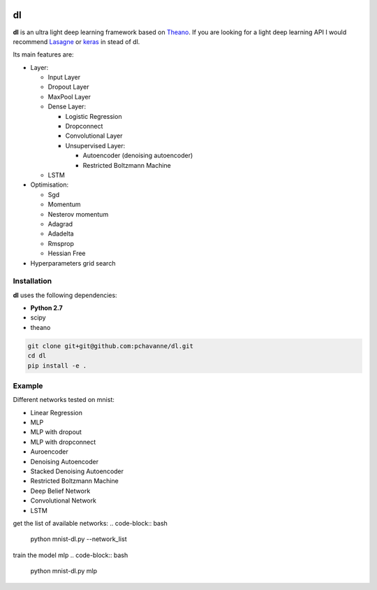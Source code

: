 .. image:: https://travis-ci.org/pchavanne/dl.svg
    :target: https://travis-ci.org/pchavanne/dl

.. image:: https://img.shields.io/coveralls/pchavanne/dl.svg
    :target: https://coveralls.io/r/pchavanne/dl

.. image:: https://img.shields.io/badge/license-MIT-blue.svg
    :target: https://github.com/pchavanne/dl/blob/master/LICENSE


dl
==

**dl** is an ultra light deep learning framework based on Theano_.
If you are looking for a light deep learning API I would recommend Lasagne_ or keras_ in stead of dl.

.. _Theano: https://github.com/Theano/Theano
.. _Lasagne: https://github.com/Lasagne/Lasagne
.. _keras: https://github.com/fchollet/keras

Its main features are:

* Layer:

  * Input Layer
  * Dropout Layer
  * MaxPool Layer
  * Dense Layer:

    * Logistic Regression
    * Dropconnect
    * Convolutional Layer
    * Unsupervised Layer:

      * Autoencoder (denoising autoencoder)
      * Restricted Boltzmann Machine
  * LSTM


* Optimisation:

  * Sgd
  * Momentum
  * Nesterov momentum
  * Adagrad
  * Adadelta
  * Rmsprop
  * Hessian Free


* Hyperparameters grid search

Installation
------------
**dl** uses the following dependencies:

* **Python 2.7**
* scipy
* theano

.. code-block:: bash

  git clone git+git@github.com:pchavanne/dl.git
  cd dl
  pip install -e .


Example
-------

Different networks tested on mnist:

* Linear Regression
* MLP
* MLP with dropout
* MLP with dropconnect
* Auroencoder
* Denoising Autoencoder
* Stacked Denoising Autoencoder
* Restricted Boltzmann Machine
* Deep Belief Network
* Convolutional Network
* LSTM

get the list of available networks:
.. code-block:: bash

  python mnist-dl.py --network_list


train the model mlp
.. code-block:: bash

 python mnist-dl.py mlp